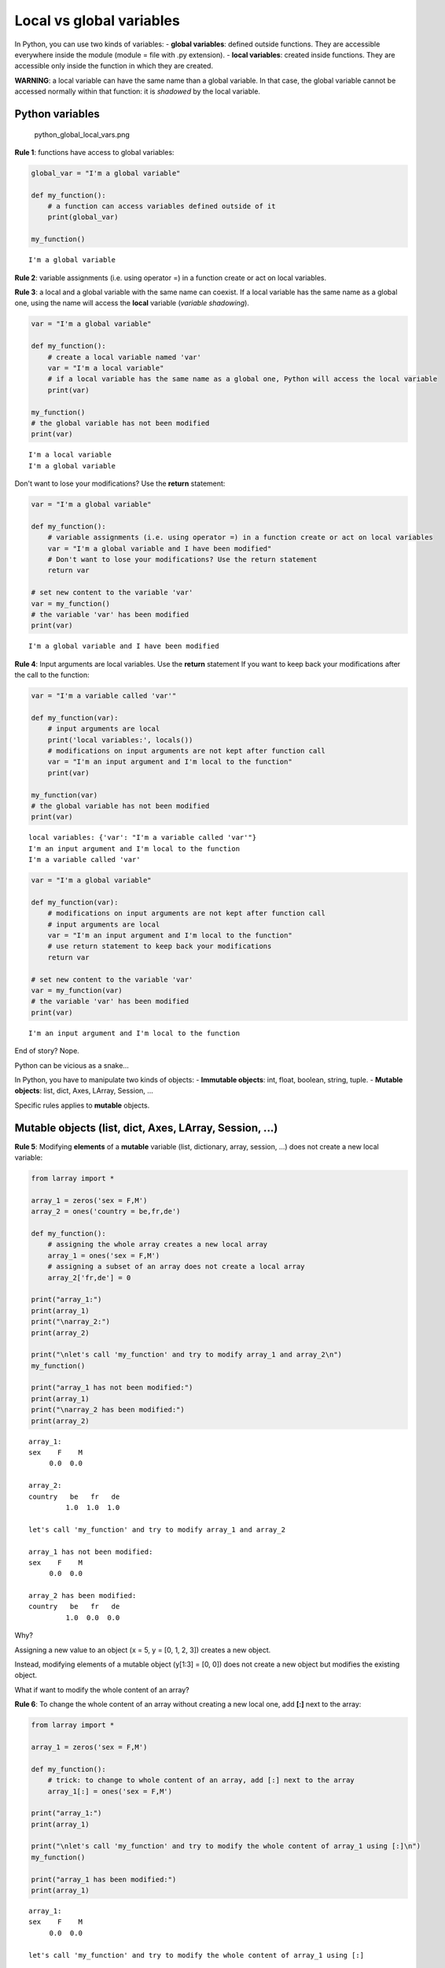 
Local vs global variables
=========================

In Python, you can use two kinds of variables: - **global variables**:
defined outside functions. They are accessible everywhere inside the
module (module = file with .py extension). - **local variables**:
created inside functions. They are accessible only inside the function
in which they are created.

**WARNING**: a local variable can have the same name than a global
variable. In that case, the global variable cannot be accessed normally
within that function: it is *shadowed* by the local variable.

Python variables
~~~~~~~~~~~~~~~~

.. figure:: attachment:python_global_local_vars.png
   :alt: python\_global\_local\_vars.png

   python\_global\_local\_vars.png

**Rule 1**: functions have access to global variables:

.. code:: ipython3

    global_var = "I'm a global variable"
    
    def my_function():
        # a function can access variables defined outside of it
        print(global_var)
        
    my_function()


.. parsed-literal::

    I'm a global variable


**Rule 2**: variable assignments (i.e. using operator =) in a function
create or act on local variables.

**Rule 3**: a local and a global variable with the same name can
coexist. If a local variable has the same name as a global one, using
the name will access the **local** variable (*variable shadowing*).

.. code:: ipython3

    var = "I'm a global variable"
    
    def my_function():
        # create a local variable named 'var' 
        var = "I'm a local variable"
        # if a local variable has the same name as a global one, Python will access the local variable
        print(var)
        
    my_function()
    # the global variable has not been modified
    print(var)


.. parsed-literal::

    I'm a local variable
    I'm a global variable


Don't want to lose your modifications? Use the **return** statement:

.. code:: ipython3

    var = "I'm a global variable"
    
    def my_function():
        # variable assignments (i.e. using operator =) in a function create or act on local variables
        var = "I'm a global variable and I have been modified"
        # Don't want to lose your modifications? Use the return statement
        return var
    
    # set new content to the variable 'var'
    var = my_function()
    # the variable 'var' has been modified
    print(var)


.. parsed-literal::

    I'm a global variable and I have been modified


**Rule 4**: Input arguments are local variables. Use the **return**
statement If you want to keep back your modifications after the call to
the function:

.. code:: ipython3

    var = "I'm a variable called 'var'"
    
    def my_function(var):
        # input arguments are local
        print('local variables:', locals())
        # modifications on input arguments are not kept after function call
        var = "I'm an input argument and I'm local to the function"
        print(var)
        
    my_function(var)
    # the global variable has not been modified
    print(var)


.. parsed-literal::

    local variables: {'var': "I'm a variable called 'var'"}
    I'm an input argument and I'm local to the function
    I'm a variable called 'var'


.. code:: ipython3

    var = "I'm a global variable"
    
    def my_function(var):
        # modifications on input arguments are not kept after function call
        # input arguments are local
        var = "I'm an input argument and I'm local to the function"
        # use return statement to keep back your modifications
        return var
        
    # set new content to the variable 'var'
    var = my_function(var)
    # the variable 'var' has been modified
    print(var)


.. parsed-literal::

    I'm an input argument and I'm local to the function


End of story? Nope.

Python can be vicious as a snake...

In Python, you have to manipulate two kinds of objects: - **Immutable
objects**: int, float, boolean, string, tuple. - **Mutable objects**:
list, dict, Axes, LArray, Session, ...

Specific rules applies to **mutable** objects.

Mutable objects (list, dict, Axes, LArray, Session, ...)
~~~~~~~~~~~~~~~~~~~~~~~~~~~~~~~~~~~~~~~~~~~~~~~~~~~~~~~~

**Rule 5**: Modifying **elements** of a **mutable** variable (list,
dictionary, array, session, ...) does not create a new local variable:

.. code:: ipython3

    from larray import *
    
    array_1 = zeros('sex = F,M')
    array_2 = ones('country = be,fr,de')
    
    def my_function():
        # assigning the whole array creates a new local array
        array_1 = ones('sex = F,M')
        # assigning a subset of an array does not create a local array
        array_2['fr,de'] = 0
    
    print("array_1:")
    print(array_1)
    print("\narray_2:")
    print(array_2)
    
    print("\nlet's call 'my_function' and try to modify array_1 and array_2\n")
    my_function()
    
    print("array_1 has not been modified:")
    print(array_1)
    print("\narray_2 has been modified:")
    print(array_2)


.. parsed-literal::

    array_1:
    sex    F    M
         0.0  0.0
    
    array_2:
    country   be   fr   de
             1.0  1.0  1.0
    
    let's call 'my_function' and try to modify array_1 and array_2
    
    array_1 has not been modified:
    sex    F    M
         0.0  0.0
    
    array_2 has been modified:
    country   be   fr   de
             1.0  0.0  0.0


Why?

Assigning a new value to an object (x = 5, y = [0, 1, 2, 3]) creates a
new object.

Instead, modifying elements of a mutable object (y[1:3] = [0, 0]) does
not create a new object but modifies the existing object.

What if want to modify the whole content of an array?

**Rule 6**: To change the whole content of an array without creating a
new local one, add **[:]** next to the array:

.. code:: ipython3

    from larray import *
    
    array_1 = zeros('sex = F,M')
    
    def my_function():
        # trick: to change to whole content of an array, add [:] next to the array
        array_1[:] = ones('sex = F,M')
    
    print("array_1:")
    print(array_1)
    
    print("\nlet's call 'my_function' and try to modify the whole content of array_1 using [:]\n")
    my_function()
    
    print("array_1 has been modified:")
    print(array_1)


.. parsed-literal::

    array_1:
    sex    F    M
         0.0  0.0
    
    let's call 'my_function' and try to modify the whole content of array_1 using [:]
    
    array_1 has been modified:
    sex    F    M
         1.0  1.0


What about input arguments?

**Rule 7**: Modifying **elements** of a **mutable** input argument
(list, dictionary, array, session, ...) modify also the content of the
associated variable passed to the function:

.. code:: ipython3

    from larray import *
    
    array_1 = zeros('sex = F,M')
    array_2 = ones('country = be,fr,de')
    
    def my_function(arr_1, arr_2):
        # assigning the whole array creates a new array
        arr_1 = ones('sex = F,M')
        # assigning a subset of an array does not create a new array
        arr_2['fr,de'] = 0
    
    print("array_1:")
    print(array_1)
    print("\narray_2:")
    print(array_2)
    
    print("\nlet's call 'my_function' and try to modify array_1 and array_2\n")
    my_function(array_1, array_2)
    
    print("array_1 has not been modified:")
    print(array_1)
    print("\narray_2 has been modified:")
    print(array_2)


.. parsed-literal::

    array_1:
    sex    F    M
         0.0  0.0
    
    array_2:
    country   be   fr   de
             1.0  1.0  1.0
    
    let's call 'my_function' and try to modify array_1 and array_2
    
    array_1 has not been modified:
    sex    F    M
         0.0  0.0
    
    array_2 has been modified:
    country   be   fr   de
             1.0  0.0  0.0


What to remember?
~~~~~~~~~~~~~~~~~

**For all objects**:

1. Functions have access to global variables.
2. Variable assignments (i.e. using operator =) in a function create or
   act on local variables.
3. A local and a global variable with the same name can coexist. If a
   local variable has the same name as a global one, using the name will
   access the **local** variable (*variable shadowing*).
4. Input arguments are local variables. Use the **return** statement If
   you want to keep back your modifications after the call to the
   function.

**For mutable objects (list, dict, Axes, LArray, Session, ...)**:

5. Modifying **elements** of a **mutable** variable does not create a
   new local variable (e.g. pop[10:99] = 0).
6. To change the whole content of an array without creating a new local
   one, add **[:]** next to the array (e.g. pop[:] = 0).
7. Modifying **elements** of a **mutable** input argument modify also
   the content of the variable passed to the function (e.g. pop[10:99] =
   0).

Global Variables
~~~~~~~~~~~~~~~~

pro
^^^

-  **Accessibility**: global variables are accessible everywhere
   (assuming they are imported from the module in which they are
   declared)
-  **Typing**: No need to declare them as function arguments and to
   return them.
-  **(PyCharm)**: putting the cursor on them shows their declaration.

cons
^^^^

-  **Variables Shadowing**: global variables can be shadowed by unwanted
   local variables having the same name.
-  **Low Readability**: you need to read the whole the program to
   understand what it does.
-  **Low Predictability**: global variables can be responsible for
   unpredictable side-effects. The program does not crash but produces
   wrong results silently.
-  **Poor testing**: programs with global variables are hard to test
   (especially in case of *spaghetti code*).
-  **Multithreading**: global variables make it much harder or sometimes
   impossible to allow a program (or parts of it) to run on multiple
   processors/cores.

Local Variables
~~~~~~~~~~~~~~~

pro
^^^

-  Since there are local variables, no risk of shadowing.
-  **Divide and Conquer**: make functions independent blocks of code.
-  Given the function name + input arguments + returned variables
   (should be described in docstring), you get all the information you
   need. Functions are like black-boxes with an interface.
-  From a function call, you know what is in and what is out.
-  **Multithreading**: you can more easily and safely run different
   scenarios at the same time on different CPU's.

cons
^^^^

-  Variables must be declared as function arguments and returned if
   modified.
-  Variables must be passed to functions (if input) or stored (if
   output) at each function call.
-  **(PyCharm)**: inside functions, PyCharm lose access to their
   declaration and cannot display it anymore.

**Conclusion**:

Global variables may be dangerous. When it is possible, write functions
as **independent** blocks of code and pass any external variables you
need to work with as input arguments. Use return statement to return
your modifications. However, it is usually OK to use global variables as
*parameters* (read-only variables).

When you have to deal with many variables (arrays), passing them all the
time as function arguments may become cumbersome. Indeed, modifying
**elements** of a *mutable* global variable does not create a local one.
It is then possible to write a model based on "global arrays". Although
this simplifies the writing of functions and increase the speed of model
development, it impacts the readability and predictability of the code
and may lead to tricky side-effects hard to detect. Global variables
must be used carefully.
